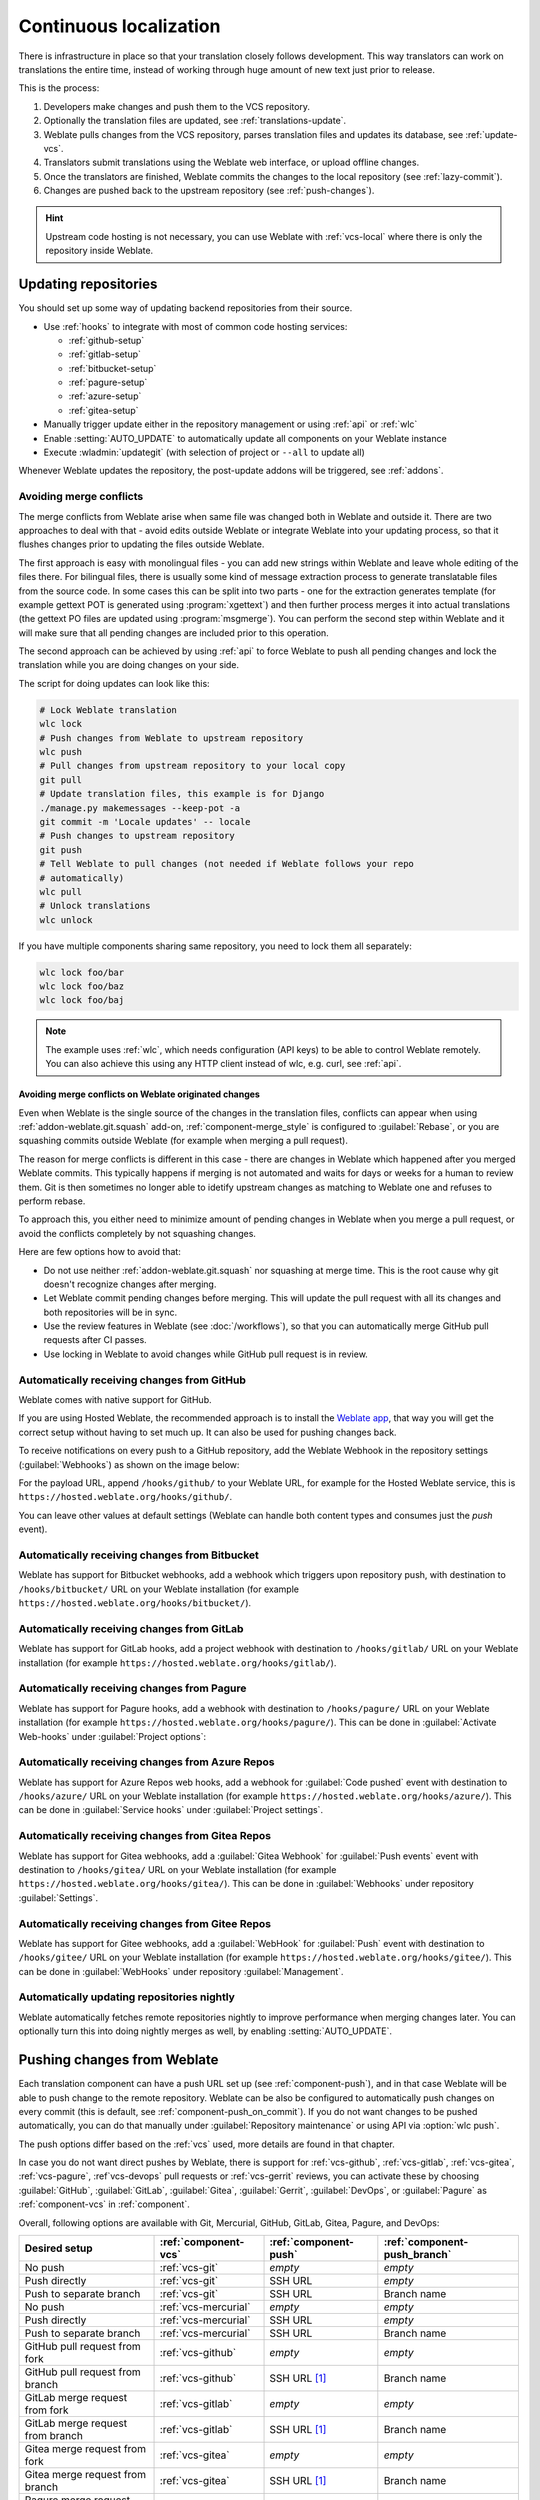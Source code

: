 .. _continuous-translation:

Continuous localization
=======================

There is infrastructure in place so that your translation closely follows
development. This way translators can work on translations the entire time,
instead of working through huge amount of new text just prior to release.

.. seealso::

   :doc:`/devel/integration` describes basic ways to integrate your development
   with Weblate.

This is the process:

1. Developers make changes and push them to the VCS repository.
2. Optionally the translation files are updated, see :ref:`translations-update`.
3. Weblate pulls changes from the VCS repository, parses translation files and updates its database, see :ref:`update-vcs`.
4. Translators submit translations using the Weblate web interface, or upload offline changes.
5. Once the translators are finished, Weblate commits the changes to the local repository (see :ref:`lazy-commit`).
6. Changes are pushed back to the upstream repository (see :ref:`push-changes`).

.. graphviz::

    digraph translations {
        graph [fontname = "sans-serif", fontsize=10, ranksep=0.6, newrank=true];
        node [fontname = "sans-serif", fontsize=10, margin=0.15];
        edge [fontname = "sans-serif", fontsize=10];

         subgraph cluster_codehosting {
            rank=same;
            graph [color=lightgrey,
               label="Upstream code hosting",
               style=filled
            ];

            "VCS repository" [shape=cylinder];
         }

         subgraph cluster_weblate {
            rank=same;
            graph [color=lightgrey,
               label="Weblate",
               style=filled
            ];

            repo [label="Weblate repository",
               shape=cylinder];
            database [label=Database,
               shape=cylinder];
         }

        "Developers" [shape=box, fillcolor="#144d3f", fontcolor=white, style=filled];
        "Translators" [shape=box, fillcolor="#144d3f", fontcolor=white, style=filled];

        "Developers" -> "VCS repository" [label=" 1. Push "];

        "VCS repository" -> "VCS repository" [label=" 2. Updating translations ", style=dotted];

        "VCS repository" -> repo [label=" 3. Pull "];
        repo -> database [label=" 3. Parse translations "];

        "database" -> repo [label=" 5. Commit changes "];

        "Translators" -> "database" [label=" 4. Translate "];

        "repo" -> "VCS repository" [label=" 6. Push repository "];
    }

.. hint::

   Upstream code hosting is not necessary, you can use Weblate with
   :ref:`vcs-local` where there is only the repository inside Weblate.

.. _update-vcs:

Updating repositories
---------------------

You should set up some way of updating backend repositories from their
source.

* Use :ref:`hooks` to integrate with most of common code hosting services:

  * :ref:`github-setup`
  * :ref:`gitlab-setup`
  * :ref:`bitbucket-setup`
  * :ref:`pagure-setup`
  * :ref:`azure-setup`
  * :ref:`gitea-setup`

* Manually trigger update either in the repository management or using :ref:`api` or :ref:`wlc`

* Enable :setting:`AUTO_UPDATE` to automatically update all components on your Weblate instance

* Execute :wladmin:`updategit` (with selection of project or ``--all`` to update all)

Whenever Weblate updates the repository, the post-update addons will be
triggered, see :ref:`addons`.

.. _avoid-merge-conflicts:

Avoiding merge conflicts
++++++++++++++++++++++++

The merge conflicts from Weblate arise when same file was changed both in
Weblate and outside it. There are two approaches to deal with that - avoid
edits outside Weblate or integrate Weblate into your updating process, so that
it flushes changes prior to updating the files outside Weblate.

The first approach is easy with monolingual files - you can add new strings
within Weblate and leave whole editing of the files there. For bilingual files,
there is usually some kind of message extraction process to generate
translatable files from the source code. In some cases this can be split into
two parts - one for the extraction generates template (for example gettext POT
is generated using :program:`xgettext`) and then further process merges it into
actual translations (the gettext PO files are updated using
:program:`msgmerge`). You can perform the second step within Weblate and it
will make sure that all pending changes are included prior to this operation.

The second approach can be achieved by using :ref:`api` to force Weblate to
push all pending changes and lock the translation while you are doing changes
on your side.

The script for doing updates can look like this:

.. code-block:: sh

    # Lock Weblate translation
    wlc lock
    # Push changes from Weblate to upstream repository
    wlc push
    # Pull changes from upstream repository to your local copy
    git pull
    # Update translation files, this example is for Django
    ./manage.py makemessages --keep-pot -a
    git commit -m 'Locale updates' -- locale
    # Push changes to upstream repository
    git push
    # Tell Weblate to pull changes (not needed if Weblate follows your repo
    # automatically)
    wlc pull
    # Unlock translations
    wlc unlock

If you have multiple components sharing same repository, you need to lock them
all separately:

.. code-block:: sh

    wlc lock foo/bar
    wlc lock foo/baz
    wlc lock foo/baj

.. note::

    The example uses :ref:`wlc`, which needs configuration (API keys) to be
    able to control Weblate remotely. You can also achieve this using any HTTP
    client instead of wlc, e.g. curl, see :ref:`api`.

Avoiding merge conflicts on Weblate originated changes
``````````````````````````````````````````````````````

Even when Weblate is the single source of the changes in the translation files,
conflicts can appear when using :ref:`addon-weblate.git.squash` add-on,
:ref:`component-merge_style` is configured to :guilabel:`Rebase`, or you are
squashing commits outside Weblate (for example when merging a pull request).

The reason for merge conflicts is different in this case - there are changes in
Weblate which happened after you merged Weblate commits. This typically happens
if merging is not automated and waits for days or weeks for a human to review
them. Git is then sometimes no longer able to idetify upstream changes as
matching to Weblate one and refuses to perform rebase.

To approach this, you either need to minimize amount of pending changes in
Weblate when you merge a pull request, or avoid the conflicts completely by not
squashing changes.

Here are few options how to avoid that:

* Do not use neither :ref:`addon-weblate.git.squash` nor squashing at merge time. This is the root cause why git doesn't recognize changes after merging.
* Let Weblate commit pending changes before merging. This will update the pull request with all its changes and both repositories will be in sync.
* Use the review features in Weblate (see :doc:`/workflows`), so that you can automatically merge GitHub pull requests after CI passes.
* Use locking in Weblate to avoid changes while GitHub pull request is in review.

.. seealso::

   :ref:`wlc`

.. _github-setup:

Automatically receiving changes from GitHub
+++++++++++++++++++++++++++++++++++++++++++

Weblate comes with native support for GitHub.

If you are using Hosted Weblate, the recommended approach is to install the
`Weblate app <https://github.com/apps/weblate>`_, that way you will get the
correct setup without having to set much up. It can also be used for pushing
changes back.

To receive notifications on every push to a GitHub repository,
add the Weblate Webhook in the repository settings (:guilabel:`Webhooks`)
as shown on the image below:

.. image:: /images/github-settings.png

For the payload URL, append ``/hooks/github/`` to your Weblate URL, for example
for the Hosted Weblate service, this is ``https://hosted.weblate.org/hooks/github/``.

You can leave other values at default settings (Weblate can handle both
content types and consumes just the `push` event).

.. seealso::

   :http:post:`/hooks/github/`, :ref:`hosted-push`

.. _bitbucket-setup:

Automatically receiving changes from Bitbucket
++++++++++++++++++++++++++++++++++++++++++++++

Weblate has support for Bitbucket webhooks, add a webhook
which triggers upon repository push, with destination to ``/hooks/bitbucket/`` URL
on your Weblate installation (for example
``https://hosted.weblate.org/hooks/bitbucket/``).

.. image:: /images/bitbucket-settings.png

.. seealso::

   :http:post:`/hooks/bitbucket/`, :ref:`hosted-push`

.. _gitlab-setup:

Automatically receiving changes from GitLab
+++++++++++++++++++++++++++++++++++++++++++

Weblate has support for GitLab hooks, add a project webhook
with destination to ``/hooks/gitlab/`` URL on your Weblate installation
(for example ``https://hosted.weblate.org/hooks/gitlab/``).

.. seealso::

   :http:post:`/hooks/gitlab/`, :ref:`hosted-push`

.. _pagure-setup:

Automatically receiving changes from Pagure
+++++++++++++++++++++++++++++++++++++++++++

Weblate has support for Pagure hooks, add a webhook
with destination to ``/hooks/pagure/`` URL on your Weblate installation (for
example ``https://hosted.weblate.org/hooks/pagure/``). This can be done in
:guilabel:`Activate Web-hooks` under :guilabel:`Project options`:

.. image:: /images/pagure-webhook.png

.. seealso::

   :http:post:`/hooks/pagure/`, :ref:`hosted-push`

.. _azure-setup:

Automatically receiving changes from Azure Repos
++++++++++++++++++++++++++++++++++++++++++++++++

Weblate has support for Azure Repos web hooks, add a webhook for
:guilabel:`Code pushed` event with destination to ``/hooks/azure/`` URL on your
Weblate installation (for example ``https://hosted.weblate.org/hooks/azure/``).
This can be done in :guilabel:`Service hooks` under :guilabel:`Project
settings`.


.. seealso::

   `Web hooks in Azure DevOps manual <https://learn.microsoft.com/en-us/azure/devops/service-hooks/services/webhooks?view=azure-devops>`_,
   :http:post:`/hooks/azure/`, :ref:`hosted-push`

.. _gitea-setup:

Automatically receiving changes from Gitea Repos
++++++++++++++++++++++++++++++++++++++++++++++++

Weblate has support for Gitea webhooks, add a :guilabel:`Gitea Webhook` for
:guilabel:`Push events` event with destination to ``/hooks/gitea/`` URL on your
Weblate installation (for example ``https://hosted.weblate.org/hooks/gitea/``).
This can be done in :guilabel:`Webhooks` under repository :guilabel:`Settings`.

.. seealso::

   `Webhooks in Gitea manual <https://docs.gitea.io/en-us/webhooks/>`_,
   :http:post:`/hooks/gitea/`, :ref:`hosted-push`

.. _gitee-setup:

Automatically receiving changes from Gitee Repos
++++++++++++++++++++++++++++++++++++++++++++++++

Weblate has support for Gitee webhooks, add a :guilabel:`WebHook` for
:guilabel:`Push` event with destination to ``/hooks/gitee/`` URL on your
Weblate installation (for example ``https://hosted.weblate.org/hooks/gitee/``).
This can be done in :guilabel:`WebHooks` under repository :guilabel:`Management`.

.. seealso::

   `Webhooks in Gitee manual <https://gitee.com/help/categories/40>`_,
   :http:post:`/hooks/gitee/`, :ref:`hosted-push`

Automatically updating repositories nightly
+++++++++++++++++++++++++++++++++++++++++++

Weblate automatically fetches remote repositories nightly to improve
performance when merging changes later. You can optionally turn this into doing
nightly merges as well, by enabling :setting:`AUTO_UPDATE`.

.. _push-changes:

Pushing changes from Weblate
----------------------------

Each translation component can have a push URL set up (see
:ref:`component-push`), and in that case Weblate will be able to push change to
the remote repository.  Weblate can be also be configured to automatically push
changes on every commit (this is default, see :ref:`component-push_on_commit`).
If you do not want changes to be pushed automatically, you can do that manually
under :guilabel:`Repository maintenance` or using API via :option:`wlc push`.

The push options differ based on the :ref:`vcs` used, more details are found in that chapter.

In case you do not want direct pushes by Weblate, there is support for
:ref:`vcs-github`, :ref:`vcs-gitlab`, :ref:`vcs-gitea`, :ref:`vcs-pagure`, :ref`vcs-devops`
pull requests or :ref:`vcs-gerrit` reviews, you can activate these by choosing
:guilabel:`GitHub`, :guilabel:`GitLab`, :guilabel:`Gitea`, :guilabel:`Gerrit`,
:guilabel:`DevOps`, or :guilabel:`Pagure` as :ref:`component-vcs` in :ref:`component`.

Overall, following options are available with Git, Mercurial, GitHub, GitLab,
Gitea, Pagure, and DevOps:

+-----------------------------------+-------------------------------+-------------------------------+-------------------------------+
| Desired setup                     | :ref:`component-vcs`          | :ref:`component-push`         | :ref:`component-push_branch`  |
+===================================+===============================+===============================+===============================+
| No push                           | :ref:`vcs-git`                | `empty`                       | `empty`                       |
+-----------------------------------+-------------------------------+-------------------------------+-------------------------------+
| Push directly                     | :ref:`vcs-git`                | SSH URL                       | `empty`                       |
+-----------------------------------+-------------------------------+-------------------------------+-------------------------------+
| Push to separate branch           | :ref:`vcs-git`                | SSH URL                       | Branch name                   |
+-----------------------------------+-------------------------------+-------------------------------+-------------------------------+
| No push                           | :ref:`vcs-mercurial`          | `empty`                       | `empty`                       |
+-----------------------------------+-------------------------------+-------------------------------+-------------------------------+
| Push directly                     | :ref:`vcs-mercurial`          | SSH URL                       | `empty`                       |
+-----------------------------------+-------------------------------+-------------------------------+-------------------------------+
| Push to separate branch           | :ref:`vcs-mercurial`          | SSH URL                       | Branch name                   |
+-----------------------------------+-------------------------------+-------------------------------+-------------------------------+
| GitHub pull request from fork     | :ref:`vcs-github`             | `empty`                       | `empty`                       |
+-----------------------------------+-------------------------------+-------------------------------+-------------------------------+
| GitHub pull request from branch   | :ref:`vcs-github`             | SSH URL [#empty]_             | Branch name                   |
+-----------------------------------+-------------------------------+-------------------------------+-------------------------------+
| GitLab merge request from fork    | :ref:`vcs-gitlab`             | `empty`                       | `empty`                       |
+-----------------------------------+-------------------------------+-------------------------------+-------------------------------+
| GitLab merge request from branch  | :ref:`vcs-gitlab`             | SSH URL [#empty]_             | Branch name                   |
+-----------------------------------+-------------------------------+-------------------------------+-------------------------------+
| Gitea merge request from fork     | :ref:`vcs-gitea`              | `empty`                       | `empty`                       |
+-----------------------------------+-------------------------------+-------------------------------+-------------------------------+
| Gitea merge request from branch   | :ref:`vcs-gitea`              | SSH URL [#empty]_             | Branch name                   |
+-----------------------------------+-------------------------------+-------------------------------+-------------------------------+
| Pagure merge request from fork    | :ref:`vcs-pagure`             | `empty`                       | `empty`                       |
+-----------------------------------+-------------------------------+-------------------------------+-------------------------------+
| Pagure merge request from branch  | :ref:`vcs-pagure`             | SSH URL [#empty]_             | Branch name                   |
+-----------------------------------+-------------------------------+-------------------------------+-------------------------------+
| DevOps pull request from fork     | :ref:`vcs-devops`             | `empty`                       | `empty`                       |
+-----------------------------------+-------------------------------+-------------------------------+-------------------------------+
| DevOps pull request from branch   | :ref:`vcs-devops`             | SSH URL [#empty]_             | Branch name                   |
+-----------------------------------+-------------------------------+-------------------------------+-------------------------------+

.. [#empty] Can be empty in case :ref:`component-repo` supports pushing.


.. note::

   You can also enable automatic pushing of changes after Weblate commits, this can be done in
   :ref:`component-push_on_commit`.

.. seealso::

    See :ref:`vcs-repos` for setting up SSH keys, and :ref:`lazy-commit` for
    info about when Weblate decides to commit changes.

Protected branches
++++++++++++++++++

If you are using Weblate on protected branch, you can configure it to use pull
requests and perform actual review on the translations (what might be
problematic for languages you do not know). An alternative approach is to waive
this limitation for the Weblate push user.

For example on GitHub this can be done in the repository configuration:

.. image:: /images/github-protected.png

Interacting with others
-----------------------

Weblate makes it easy to interact with others using its API.

.. seealso::

   :ref:`api`

.. _lazy-commit:

Lazy commits
------------

The behaviour of Weblate is to group commits from the same author into one
commit if possible. This greatly reduces the number of commits, however you
might need to explicitly tell it to do the commits in case you want to get the
VCS repository in sync, e.g. for merge (this is by default allowed for the :guilabel:`Managers`
group, see :ref:`privileges`).

The changes in this mode are committed once any of the following conditions are
fulfilled:

* Somebody else changes an already changed string.
* A merge from upstream occurs.
* An explicit commit is requested.
* A file download is requested.
* Change is older than period defined as :ref:`component-commit_pending_age` on :ref:`component`.

.. hint::

   Commits are created for every component. So in case you have many components
   you will still see lot of commits. You might utilize
   :ref:`addon-weblate.git.squash` add-on in that case.

If you want to commit changes more frequently and without checking of age, you
can schedule a regular task to perform a commit. This can be done using
:guilabel:`Periodic Tasks` in :ref:`admin-interface`. First create desired
:guilabel:`Interval` (for example 120 seconds). Then add new periodic task and
choose ``weblate.trans.tasks.commit_pending`` as :guilabel:`Task` with
``{"hours": 0}`` as :guilabel:`Keyword Arguments` and desired interval.

.. _processing:

Processing repository with scripts
----------------------------------

The way to customize how Weblate interacts with the repository is
:ref:`addons`. Consult :ref:`addon-script` for info on how to execute
external scripts through add-ons.

.. _translation-consistency:

Keeping translations same across components
-------------------------------------------

Once you have multiple translation components, you might want to ensure that
the same strings have same translation. This can be achieved at several levels.

Translation propagation
+++++++++++++++++++++++

With :ref:`component-allow_translation_propagation` enabled (what is the default, see
:ref:`component`), all new translations are automatically done in all
components with matching strings. Such translations are properly credited to
currently translating user in all components.

.. note::

   The translation propagation requires the key to be match for monolingual
   translation formats, so keep that in mind when creating translation keys.

Consistency check
+++++++++++++++++

The :ref:`check-inconsistent` check fires whenever the strings are different.
You can utilize this to review such differences manually and choose the right
translation.

.. _automatic-translation:

Automatic translation
+++++++++++++++++++++

Automatic translation based on different components can be way to synchronize
the translations across components. You can either trigger it manually (see
:ref:`auto-translation`) or make it run automatically on repository update
using add-on (see :ref:`addon-weblate.autotranslate.autotranslate`).
